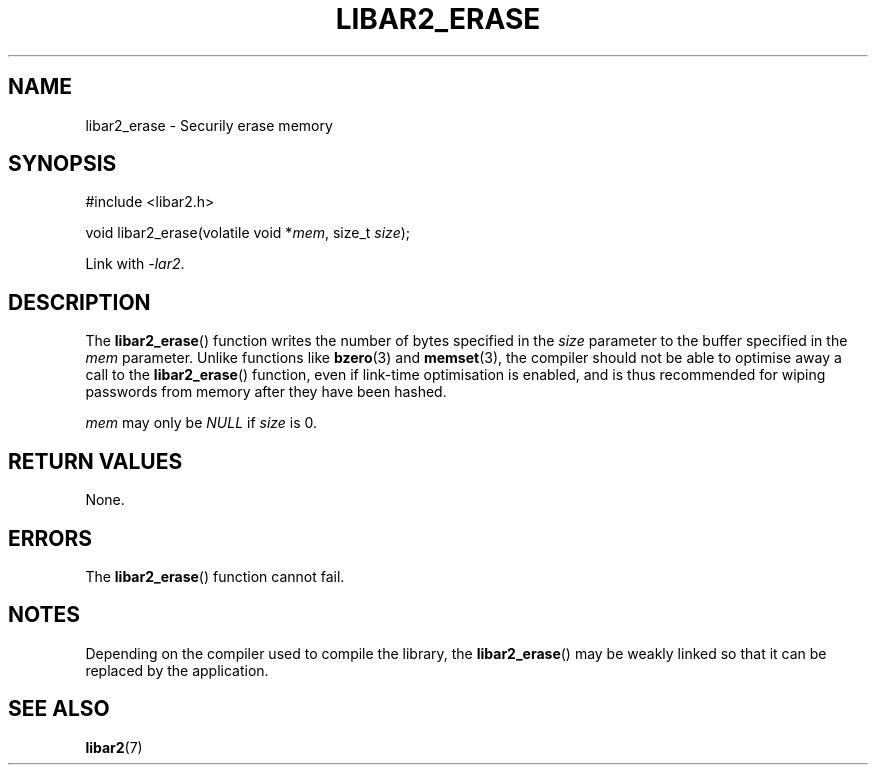 .TH LIBAR2_ERASE 3 LIBAR2
.SH NAME
libar2_erase - Securily erase memory

.SH SYNOPSIS
.nf
#include <libar2.h>

void libar2_erase(volatile void *\fImem\fP, size_t \fIsize\fP);
.fi
.PP
Link with
.IR -lar2 .

.SH DESCRIPTION
The
.BR libar2_erase ()
function writes the number of bytes
specified in the
.I size
parameter to the buffer specified in the
.I mem
parameter. Unlike functions like
.BR bzero (3)
and
.BR memset (3),
the compiler should not be able to optimise
away a call to the
.BR libar2_erase ()
function, even if link-time optimisation
is enabled, and is thus recommended for
wiping passwords from memory after they
have been hashed.
.PP
.I mem
may only be
.I NULL
if
.I size
is 0.

.SH RETURN VALUES
None.

.SH ERRORS
The
.BR libar2_erase ()
function cannot fail.

.SH NOTES
Depending on the compiler used to compile
the library, the
.BR libar2_erase ()
may be weakly linked so that it can be
replaced by the application.

.SH SEE ALSO
.BR libar2 (7)
